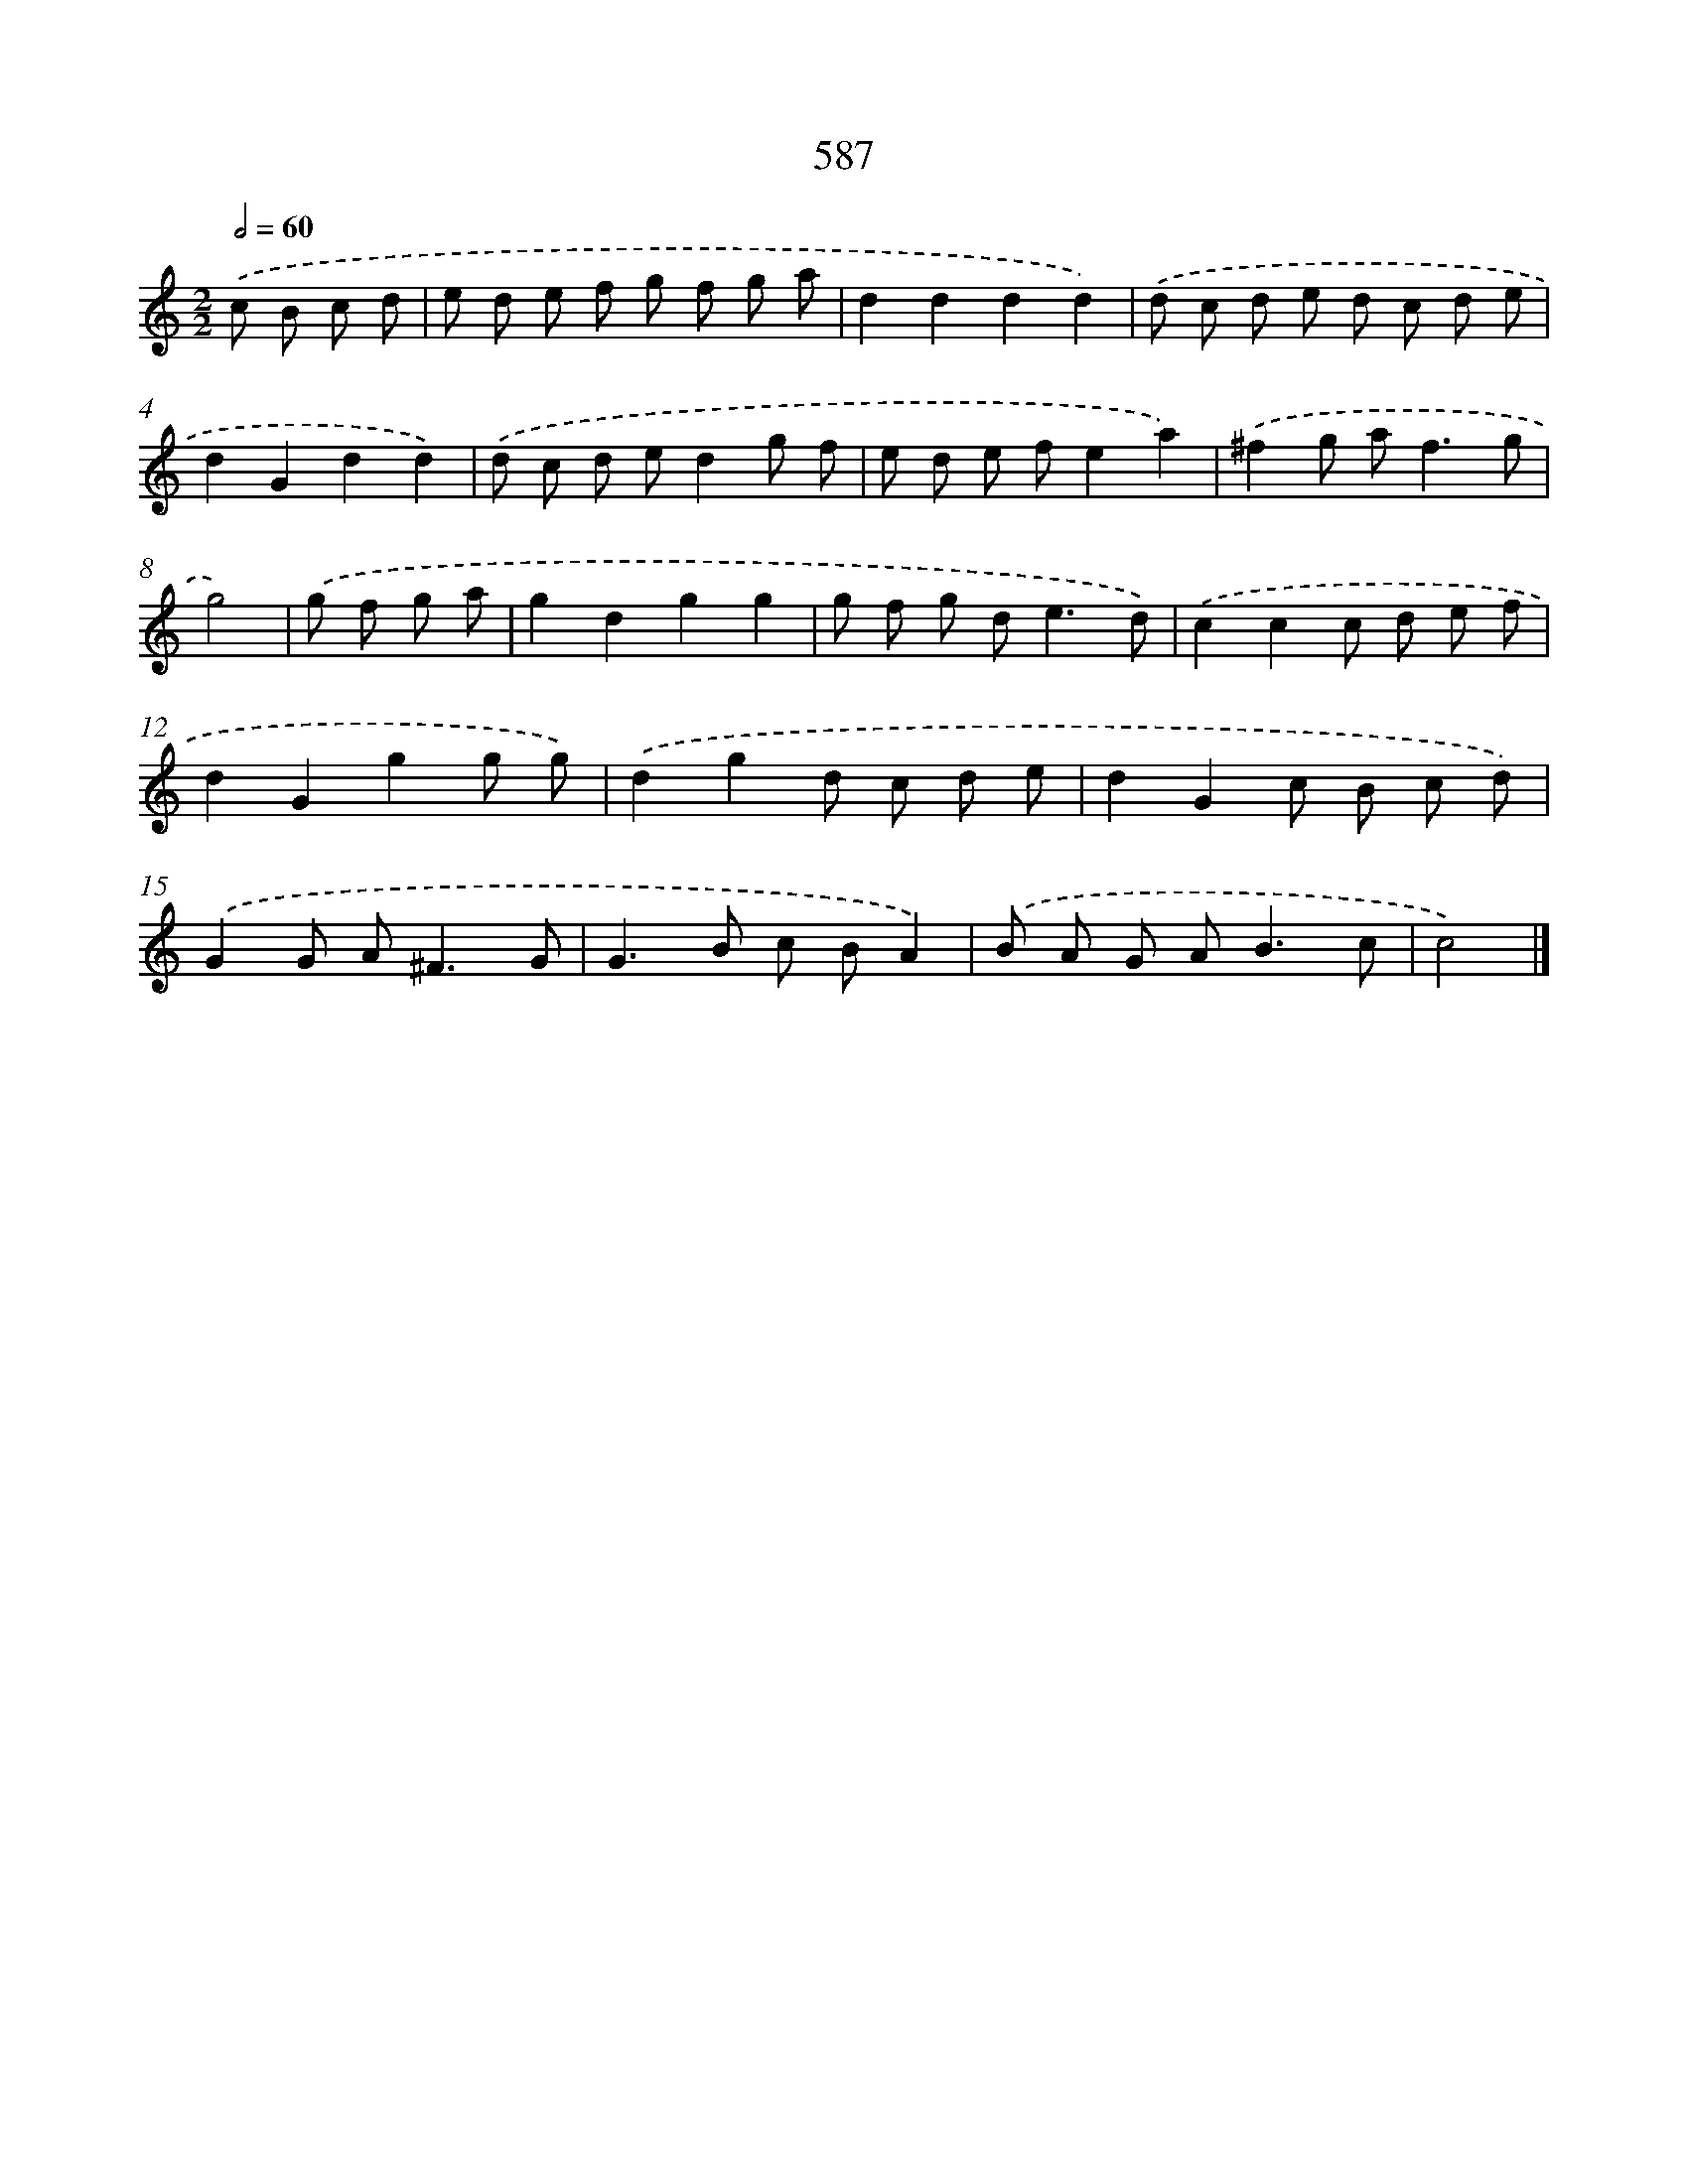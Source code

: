 X: 8343
T: 587
%%abc-version 2.0
%%abcx-abcm2ps-target-version 5.9.1 (29 Sep 2008)
%%abc-creator hum2abc beta
%%abcx-conversion-date 2018/11/01 14:36:46
%%humdrum-veritas 4149622253
%%humdrum-veritas-data 1567899228
%%continueall 1
%%barnumbers 0
L: 1/8
M: 2/2
Q: 1/2=60
K: C clef=treble
.('c B c d [I:setbarnb 1]|
e d e f g f g a |
d2d2d2d2) |
.('d c d e d c d e |
d2G2d2d2) |
.('d c d ed2g f |
e d e fe2a2) |
.('^f2g a2<f2g |
g4) |
.('g f g a [I:setbarnb 9]|
g2d2g2g2 |
g f g d2<e2d) |
.('c2c2c d e f |
d2G2g2g g) |
.('d2g2d c d e |
d2G2c B c d) |
.('G2G A2<^F2G |
G2>B2 c BA2) |
.('B A G A2<B2c |
c4) |]
